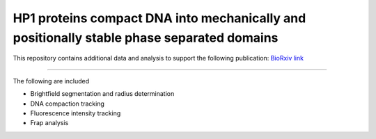 ==========================================================================================
HP1 proteins compact DNA into mechanically and positionally stable phase separated domains
==========================================================================================

This repository contains additional data and analysis to
support the following publication:
`BioRxiv link <https://www.biorxiv.org/content/10.1101/2020.10.30.362772v1>`_

----

The following  are included

* Brightfield segmentation and radius determination
* DNA compaction tracking
* Fluorescence intensity tracking
* Frap analysis
